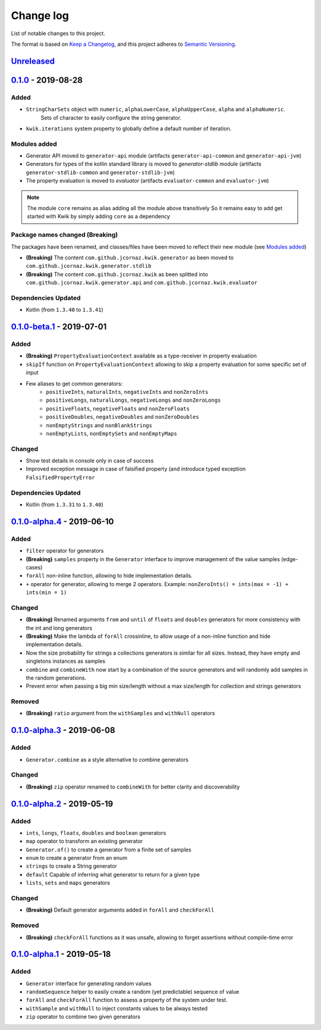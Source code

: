 Change log
==========

List of notable changes to this project.

The format is based on `Keep a Changelog`_,
and this project adheres to `Semantic Versioning`_.

.. _Keep a Changelog: https://keepachangelog.com/en/1.0.0
.. _Semantic Versioning: https://semver.org/spec/v2.0.0.html

.. startUnreleasedBlock

Unreleased_
-----------

.. endUnreleasedBlock

0.1.0_ - 2019-08-28
-------------------

Added
.....

* ``StringCharSets`` object with ``numeric``, ``alphaLowerCase``, ``alphaUpperCase``, ``alpha`` and ``alphaNumeric``.
    Sets of character to easily configure the string generator.
* ``kwik.iterations`` system property to globally define a default number of iteration.

Modules added
.............

* Generator API moved to ``generator-api`` module
  (artifacts ``generator-api-common`` and ``generator-api-jvm``)
* Generators for types of the kotlin standard library is moved to `generator-stdlib` module
  (artifacts ``generator-stdlib-common`` and ``generator-stdlib-jvm``)
* The property evaluation is moved to `evaluator`
  (artifacts ``evaluator-common`` and ``evaluator-jvm``)

.. note:: The module ``core`` remains as alias adding all the module above transitively
    So it remains easy to add get started with Kwik by simply adding ``core`` as a dependency

Package names changed (Breaking)
.........................

The packages have been renamed, and classes/files have been moved to reflect their new module (see `Modules added`_)

* **(Breaking)** The content ``com.github.jcornaz.kwik.generator`` as been moved to ``com.github.jcornaz.kwik.generator.stdlib``
* **(Breaking)** The content ``com.github.jcornaz.kwik`` as been splitted into ``com.github.jcornaz.kwik.generator.api`` and ``com.github.jcornaz.kwik.evaluator``

Dependencies Updated
....................

* Kotlin (from ``1.3.40`` to ``1.3.41``)

0.1.0-beta.1_ - 2019-07-01
--------------------------

Added
.....

* **(Breaking)** ``PropertyEvaluationContext`` available as a type-receiver in property evaluation
* ``skipIf`` function on ``PropertyEvaluationContext`` allowing to skip a property evaluation for some specific set of input
* Few aliases to get common generators:
    * ``positiveInts``, ``naturalInts``, ``negativeInts`` and ``nonZeroInts``
    * ``positiveLongs``, ``naturalLongs``, ``negativeLongs`` and ``nonZeroLongs``
    * ``positiveFloats``, ``negativeFloats`` and ``nonZeroFloats``
    * ``positiveDoubles``, ``negativeDoubles`` and ``nonZeroDoubles``
    * ``nonEmptyStrings`` and ``nonBlankStrings``
    * ``nonEmptyLists``, ``nonEmptySets`` and ``nonEmptyMaps``

Changed
.......

* Show test details in console only in case of success
* Improved exception message in case of falsified property (and introduce typed exception ``FalsifiedPropertyError``

Dependencies Updated
....................

* Kotlin (from ``1.3.31`` to ``1.3.40``)

0.1.0-alpha.4_ - 2019-06-10
---------------------------

Added
.....

* ``filter`` operator for generators
* **(Breaking)** ``samples`` property in the ``Generator`` interface to improve management of the value samples (edge-cases)
* ``forAll`` non-inline function, allowing to hide implementation details.
* ``+`` operator for generator, allowing to merge 2 operators. Example: ``nonZeroInts() = ints(max = -1) + ints(min = 1)``

Changed
.......

* **(Breaking)** Renamed arguments ``from`` and ``until`` of ``floats`` and ``doubles`` generators
  for more consistency with the int and long generators
* **(Breaking)** Make the lambda of ``forAll`` crossinline, to allow usage of a non-inline function and hide implementation details.
* Now the size probability for strings a collections generators is similar for all sizes.
  Instead, they have empty and singletons instances as samples
* ``combine`` and ``combineWith`` now start by a combination of the source generators and will randomly add samples in the random generations.
* Prevent error when passing a big min size/length without a max size/length for collection and strings generators

Removed
.......

* **(Breaking)** ``ratio`` argument from the ``withSamples`` and ``withNull`` operators

0.1.0-alpha.3_ - 2019-06-08
---------------------------

Added
.....
* ``Generator.combine`` as a style alternative to combine generators

Changed
.......

* **(Breaking)** ``zip`` operator renamed to ``combineWith`` for better clarity and discoverability

0.1.0-alpha.2_ - 2019-05-19
---------------------------

Added
.....

* ``ints``, ``longs``, ``floats``, ``doubles`` and ``boolean`` generators
* ``map`` operator to transform an existing generator
* ``Generator.of()`` to create a generator from a finite set of samples
* ``enum`` to create a generator from an enum
* ``strings`` to create a String generator
* ``default`` Capable of inferring what generator to return for a given type
* ``lists``, ``sets`` and ``maps`` generators

Changed
.......

* **(Breaking)** Default generator arguments added in ``forAll`` and ``checkForAll``

Removed
.......

* **(Breaking)** ``checkForAll`` functions as it was unsafe, allowing to forget assertions without compile-time error

0.1.0-alpha.1_ - 2019-05-18
---------------------------

Added
.....

* ``Generator`` interface for generating random values
* ``randomSequence`` helper to easily create a random (yet predictable) sequence of value
* ``forAll`` and ``checkForAll`` function to assess a property of the system under test.
* ``withSample`` and ``withNull`` to inject constants values to be always tested
* ``zip`` operator to combine two given generators

.. _Unreleased: https://github.com/jcornaz/kwik/compare/0.1.0...develop
.. _0.1.0: https://github.com/jcornaz/kwik/compare/0.1.0-beta.1...0.1.0
.. _0.1.0-beta.1: https://github.com/jcornaz/kwik/compare/0.1.0-alpha.4...0.1.0-beta.1
.. _0.1.0-alpha.4: https://github.com/jcornaz/kwik/compare/0.1.0-alpha.3...0.1.0-alpha.4
.. _0.1.0-alpha.3: https://github.com/jcornaz/kwik/compare/0.1.0-alpha.2...0.1.0-alpha.3
.. _0.1.0-alpha.2: https://github.com/jcornaz/kwik/compare/0.1.0-alpha.1...0.1.0-alpha.2
.. _0.1.0-alpha.1: https://github.com/jcornaz/kwik/tree/0.1.0-alpha.1
